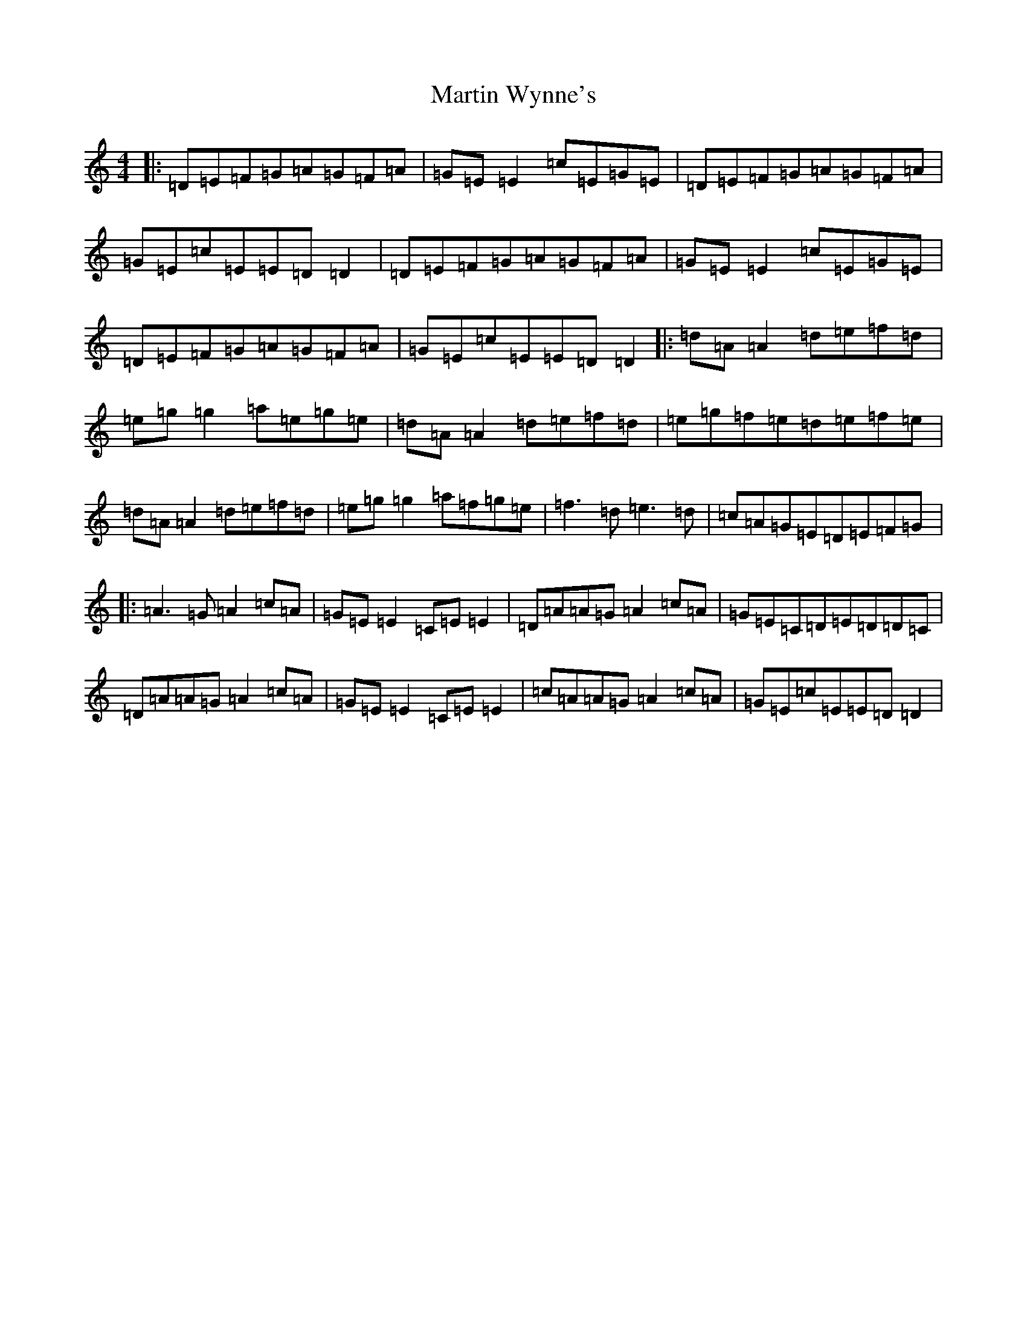 X: 18520
T: Martin Wynne's
S: https://thesession.org/tunes/461#setting27885
Z: G Major
R: reel
M: 4/4
L: 1/8
K: C Major
|:=D=E=F=G=A=G=F=A|=G=E=E2=c=E=G=E|=D=E=F=G=A=G=F=A|=G=E=c=E=E=D=D2|=D=E=F=G=A=G=F=A|=G=E=E2=c=E=G=E|=D=E=F=G=A=G=F=A|=G=E=c=E=E=D=D2|:=d=A=A2=d=e=f=d|=e=g=g2=a=e=g=e|=d=A=A2=d=e=f=d|=e=g=f=e=d=e=f=e|=d=A=A2=d=e=f=d|=e=g=g2=a=f=g=e|=f3=d=e3=d|=c=A=G=E=D=E=F=G|:=A3=G=A2=c=A|=G=E=E2=C=E=E2|=D=A=A=G=A2=c=A|=G=E=C=D=E=D=D=C|=D=A=A=G=A2=c=A|=G=E=E2=C=E=E2|=c=A=A=G=A2=c=A|=G=E=c=E=E=D=D2|